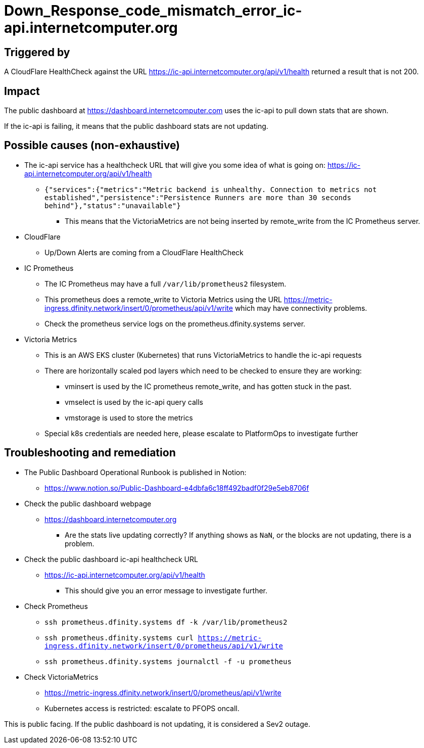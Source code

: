 = Down_Response_code_mismatch_error_ic-api.internetcomputer.org
:icons: font
ifdef::env-github,env-browser[:outfilesuffix:.adoc]

== Triggered by

A CloudFlare HealthCheck against the URL https://ic-api.internetcomputer.org/api/v1/health returned a result that is not 200.

== Impact

The public dashboard at https://dashboard.internetcomputer.com uses the ic-api to pull down stats that are shown.

If the ic-api is failing, it means that the public dashboard stats are not updating.

== Possible causes (non-exhaustive)

* The ic-api service has a healthcheck URL that will give you some idea of what is going on: https://ic-api.internetcomputer.org/api/v1/health
** `{"services":{"metrics":"Metric backend is unhealthy.  Connection to metrics not established","persistence":"Persistence Runners are more than 30 seconds behind"},"status":"unavailable"}`
*** This means that the VictoriaMetrics are not being inserted by remote_write from the IC Prometheus server.

* CloudFlare
** Up/Down Alerts are coming from a CloudFlare HealthCheck

* IC Prometheus
** The IC Prometheus may have a full `/var/lib/prometheus2` filesystem.
** This prometheus does a remote_write to Victoria Metrics using the URL https://metric-ingress.dfinity.network/insert/0/prometheus/api/v1/write which may have connectivity problems.
** Check the prometheus service logs on the prometheus.dfinity.systems server.

* Victoria Metrics
** This is an AWS EKS cluster (Kubernetes) that runs VictoriaMetrics to handle the ic-api requests
** There are horizontally scaled pod layers which need to be checked to ensure they are working:
*** vminsert is used by the IC prometheus remote_write, and has gotten stuck in the past.
*** vmselect is used by the ic-api query calls
*** vmstorage is used to store the metrics
** Special k8s credentials are needed here, please escalate to PlatformOps to investigate further

== Troubleshooting and remediation

* The Public Dashboard Operational Runbook is published in Notion:
** https://www.notion.so/Public-Dashboard-e4dbfa6c18ff492badf0f29e5eb8706f

* Check the public dashboard webpage
** https://dashboard.internetcomputer.org
*** Are the stats live updating correctly? If anything shows as `NaN`, or the blocks are not updating, there is a problem.

* Check the public dashboard ic-api healthcheck URL
** https://ic-api.internetcomputer.org/api/v1/health
*** This should give you an error message to investigate further.

* Check Prometheus
** `ssh prometheus.dfinity.systems df -k /var/lib/prometheus2`
** `ssh prometheus.dfinity.systems curl https://metric-ingress.dfinity.network/insert/0/prometheus/api/v1/write`
** `ssh prometheus.dfinity.systems journalctl -f -u prometheus`

* Check VictoriaMetrics
** https://metric-ingress.dfinity.network/insert/0/prometheus/api/v1/write
** Kubernetes access is restricted: escalate to PFOPS oncall.

This is public facing. If the public dashboard is not updating, it is considered a Sev2 outage.


